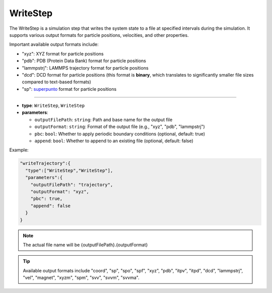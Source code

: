 WriteStep
---------

The WriteStep is a simulation step that writes the system state to a file at specified intervals during the simulation. It supports various output formats for particle positions, velocities, and other properties.

Important available output formats include:

- "xyz": XYZ format for particle positions
- "pdb": PDB (Protein Data Bank) format for particle positions
- "lammpstrj": LAMMPS trajectory format for particle positions
- "dcd": DCD format for particle positions (this format is **binary**, which translates to significantly smaller file sizes compared to text-based formats)
- "sp": `superpunto <https://github.com/RaulPPelaez/superpunto>`_ format for particle positions

----

* **type**: ``WriteStep``, ``WriteStep``
* **parameters**:

  * ``outputFilePath``: ``string``: Path and base name for the output file
  * ``outputFormat``: ``string``: Format of the output file (e.g., "xyz", "pdb", "lammpstrj")
  * ``pbc``: ``bool``: Whether to apply periodic boundary conditions (optional, default: true)
  * ``append``: ``bool``: Whether to append to an existing file (optional, default: false)

Example:

.. code-block::

   "writeTrajectory":{
     "type":["WriteStep","WriteStep"],
     "parameters":{
       "outputFilePath": "trajectory",
       "outputFormat": "xyz",
       "pbc": true,
       "append": false
     }
   }

.. note::
   The actual file name will be {outputFilePath}.{outputFormat}

.. tip::
   Available output formats include "coord", "sp", "spo", "spf", "xyz", "pdb", "itpv", "itpd", "dcd", "lammpstrj", "vel", "magnet", "xyzm", "spm", "svv", "svvm", "svvma".
